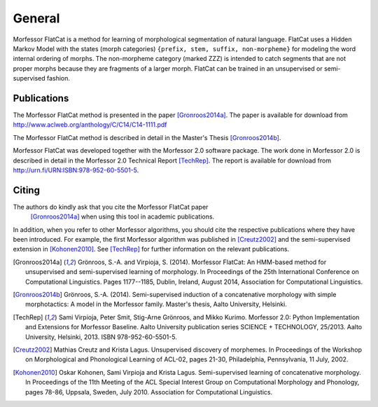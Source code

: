 General
=======

Morfessor FlatCat is a method for learning of morphological segmentation of natural language.
FlatCat uses a Hidden Markov Model with the states (morph categories) ``{prefix, stem, suffix, non-morpheme}``
for modeling the word internal ordering of morphs.
The non-morpheme category (marked ZZZ) is intended to catch segments
that are not proper morphs because they are fragments of a larger morph.
FlatCat can be trained in an unsupervised or semi-supervised fashion.

Publications
------------

The Morfessor FlatCat method is presented in the paper [Gronroos2014a]_.
The paper is available for download from
http://www.aclweb.org/anthology/C/C14/C14-1111.pdf

The Morfessor FlatCat method is described in detail in the Master's Thesis [Gronroos2014b]_.

Morfessor FlatCat was developed together with the Morfessor 2.0 software package.
The work done in Morfessor 2.0 is described in detail in the Morfessor 2.0
Technical Report [TechRep]_. The report is available for download from
http://urn.fi/URN:ISBN:978-952-60-5501-5.

Citing
------

The authors do kindly ask that you cite the Morfessor FlatCat paper
 [Gronroos2014a]_ when using this tool in academic publications.

In addition, when you refer to other Morfessor algorithms, you should cite the
respective publications where they have been introduced. For example, the first
Morfessor algorithm was published in [Creutz2002]_ and the semi-supervised
extension in [Kohonen2010]_. See [TechRep]_ for further information on the
relevant publications.

.. [Gronroos2014a] Grönroos, S.-A. and Virpioja, S. (2014). Morfessor FlatCat: An HMM-based method for unsupervised and semi-supervised learning of morphology. In Proceedings of the 25th International Conference on Computational Linguistics.  Pages 1177--1185, Dublin, Ireland, August 2014, Association for Computational Linguistics.

.. [Gronroos2014b] Grönroos, S.-A. (2014). Semi-supervised induction of a concatenative morphology with simple morphotactics: A model in the Morfessor family. Master's thesis, Aalto University, Helsinki.

.. [TechRep] Sami Virpioja, Peter Smit, Stig-Arne Grönroos, and Mikko Kurimo. Morfessor 2.0: Python Implementation and Extensions for Morfessor Baseline. Aalto University publication series SCIENCE + TECHNOLOGY, 25/2013. Aalto University, Helsinki, 2013. ISBN 978-952-60-5501-5.

.. [Creutz2002] Mathias Creutz and Krista Lagus. Unsupervised discovery of morphemes. In Proceedings of the Workshop on Morphological and Phonological Learning of ACL-02, pages 21-30, Philadelphia, Pennsylvania, 11 July, 2002. 

.. [Kohonen2010] Oskar Kohonen, Sami Virpioja and Krista Lagus. Semi-supervised learning of concatenative morphology. In Proceedings of the 11th Meeting of the ACL Special Interest Group on Computational Morphology and Phonology, pages 78-86, Uppsala, Sweden, July 2010. Association for Computational Linguistics.

